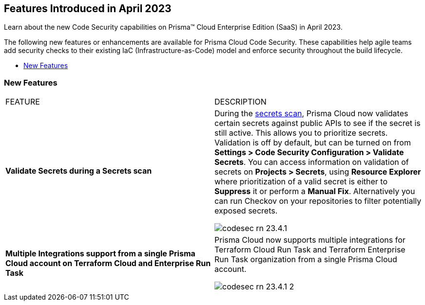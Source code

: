 == Features Introduced in April 2023

Learn about the new Code Security capabilities on Prisma™ Cloud Enterprise Edition (SaaS) in April 2023.

The following new features or enhancements are available for Prisma Cloud Code Security. These capabilities help agile teams add security checks to their existing IaC (Infrastructure-as-Code) model and enforce security throughout the build lifecycle.

* <<new-features>>
//* <<new-policies-and-policy-updates>>
//* <<changes-in-existing-behavior>>


[#new-features]
=== New Features

[cols="50%a,50%a"]
|===
|FEATURE
|DESCRIPTION

|*Validate Secrets during a Secrets scan*
|During the https://docs.paloaltonetworks.com/prisma/prisma-cloud/prisma-cloud-admin-code-security/scan-monitor/secrets-scanning[secrets scan], Prisma Cloud now validates certain secrets against public APIs to see if the secret is still active. This allows you to prioritize secrets.
Validation is off by default, but can be turned on from *Settings > Code Security Configuration > Validate Secrets*.
You can access information on validation of secrets on *Projects > Secrets*, using *Resource Explorer* where prioritization of a valid secret is either to *Suppress* it or perform a *Manual Fix*. Alternatively you can run Checkov on your repositories to filter potentially exposed secrets.

image::codesec-rn-23.4.1.png[scale=40]

|*Multiple Integrations support from a single Prisma Cloud account on Terraform Cloud and Enterprise Run Task*
|Prisma Cloud now supports multiple integrations for Terraform Cloud Run Task and Terraform Enterprise Run Task organization from a single Prisma Cloud account.

image::codesec-rn-23.4.1-2.png[scale=40]
|===


